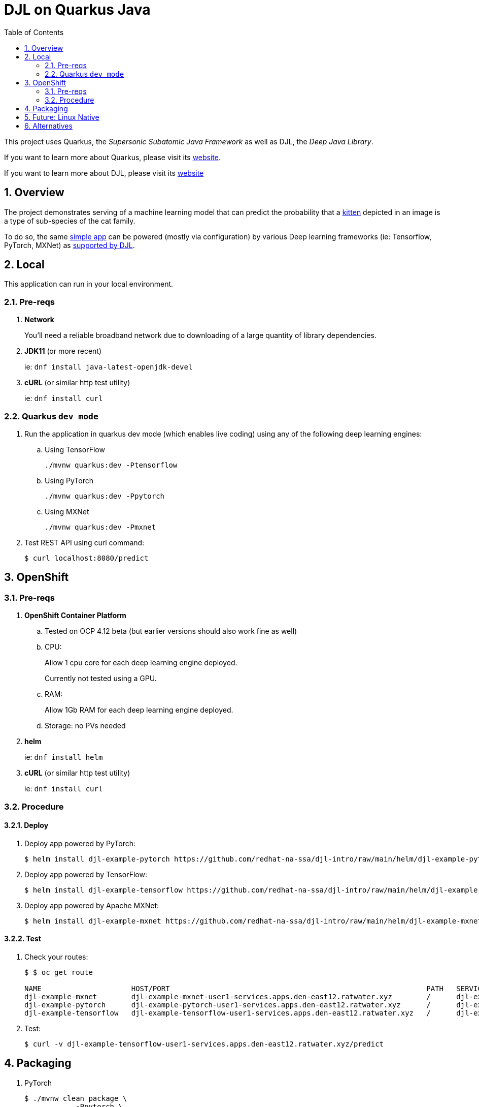 :scrollbar:
:data-uri:
:toc2:
:linkattrs:


= DJL on Quarkus Java

:numbered:

This project uses Quarkus, the _Supersonic Subatomic Java Framework_ as well as DJL, the _Deep Java Library_.

If you want to learn more about Quarkus, please visit its link:https://quarkus.io[website].

If you want to learn more about DJL, please visit its link:https://djl.ai[website]

== Overview
The project demonstrates serving of a machine learning model that can predict the probability that a link:https://djl-ai.s3.amazonaws.com/resources/images/kitten_small.jpg[kitten] depicted in an image is a type of sub-species of the cat family.

To do so, the same link:https://github.com/redhat-na-ssa/djl-intro/blob/main/src/main/java/com/example/ImageClassification.java[simple app] can be powered (mostly via configuration) by various Deep learning frameworks (ie: Tensorflow, PyTorch, MXNet) as link:https://djl.ai/docs/engine.html#supported-engines[supported by DJL].

== Local
This application can run in your local environment.

=== Pre-reqs

. *Network*
+
You'll need a reliable broadband network due to downloading of a large quantity of library dependencies.

. *JDK11* (or more recent)
+
ie: `dnf install java-latest-openjdk-devel`

. *cURL* (or similar http test utility)
+
ie: `dnf install curl`

=== Quarkus `dev mode`

. Run the application in quarkus dev mode (which enables live coding) using any of the following deep learning engines:

.. Using TensorFlow
+
```
./mvnw quarkus:dev -Ptensorflow
```

.. Using PyTorch
+
-----
./mvnw quarkus:dev -Ppytorch
-----

.. Using MXNet
+
-----
./mvnw quarkus:dev -Pmxnet
-----

. Test REST API using curl command:
+
-----
$ curl localhost:8080/predict
-----

== OpenShift

=== Pre-reqs

. *OpenShift Container Platform*
.. Tested on OCP 4.12 beta  (but earlier versions should also work fine as well)
.. CPU:
+
Allow 1 cpu core for each deep learning engine deployed.
+
Currently not tested using a GPU.
.. RAM:
+
Allow 1Gb RAM for each deep learning engine deployed.

.. Storage:  no PVs needed

. *helm*
+
ie: `dnf install helm`

. *cURL* (or similar http test utility)
+
ie: `dnf install curl`

=== Procedure

==== Deploy

. Deploy app powered by PyTorch:
+
-----
$ helm install djl-example-pytorch https://github.com/redhat-na-ssa/djl-intro/raw/main/helm/djl-example-pytorch-0.0.1.tar.gz
-----

. Deploy app powered by TensorFlow:
+
-----
$ helm install djl-example-tensorflow https://github.com/redhat-na-ssa/djl-intro/raw/main/helm/djl-example-tensorflow-0.0.1.tar.gz
-----

. Deploy app powered by Apache MXNet:
+
-----
$ helm install djl-example-mxnet https://github.com/redhat-na-ssa/djl-intro/raw/main/helm/djl-example-mxnet-0.0.1.tar.gz
-----

==== Test

. Check your routes:
+
-----
$ $ oc get route

NAME                     HOST/PORT                                                            PATH   SERVICES                 PORT   TERMINATION   WILDCARD
djl-example-mxnet        djl-example-mxnet-user1-services.apps.den-east12.ratwater.xyz        /      djl-example-mxnet        http                 None
djl-example-pytorch      djl-example-pytorch-user1-services.apps.den-east12.ratwater.xyz      /      djl-example-pytorch      http                 None
djl-example-tensorflow   djl-example-tensorflow-user1-services.apps.den-east12.ratwater.xyz   /      djl-example-tensorflow   http                 None
-----

. Test:
+
-----
$ curl -v djl-example-tensorflow-user1-services.apps.den-east12.ratwater.xyz/predict
-----


== Packaging

. PyTorch
+
-----
$ ./mvnw clean package \
            -Ppytorch \
            -Dquarkus.application.name=djl-example-pytorch \
            -DskipTests \
            -Dquarkus.container-image.build=true \
            -Dquarkus.container-image.push=true
-----

. TensorFlow
+
-----
./mvnw clean package \
            -Ptensorflow \
            -Dquarkus.application.name=djl-example-tensorflow \
            -DskipTests \
            -Dquarkus.container-image.build=true \
            -Dquarkus.container-image.push=true
-----

. MXNet
+
-----
./mvnw clean package \
            -Pmxnet \
            -Dquarkus.application.name=djl-example-mxnet \
            -DskipTests \
            -Dquarkus.container-image.build=true \
            -Dquarkus.container-image.push=true
-----

== Future:  Linux Native 
You can create a native executable using: 

```baseh
# use PyTorch engine
./mvnw clean package -Pnative -Ppytorch

# use TensorFlow engine
./mvnw clean package -Pnative -Ptensorflow
```

Or, if you don't have GraalVM installed, you can run the native executable build in a container using: 

```
./mvnw clean package -Pnative -Ppytorch -Dquarkus.native.container-build=true
```

You can then execute your native executable with:
 
```
target/imageclassification-1.0.0-SNAPSHOT-runner

# Turn on tensorflow javacpp debug log 
target/imageclassification-1.0.0-SNAPSHOT-runner -Dorg.bytedeco.javacpp.logger.debug=true
```

If you want to learn more about building native executables, please consult https://quarkus.io/guides/building-native-image.

== Alternatives

. link:https://docs.djl.ai/docs/serving/index.html[DJL Serving]
+
DJL Serving is a high performance universal stand-alone model serving solution powered by DJL. It takes a deep learning model, several models, or workflows and makes them available through an HTTP endpoint.

. link:https://camel.apache.org/components/3.20.x/djl-component.html[Camel-DJL]


